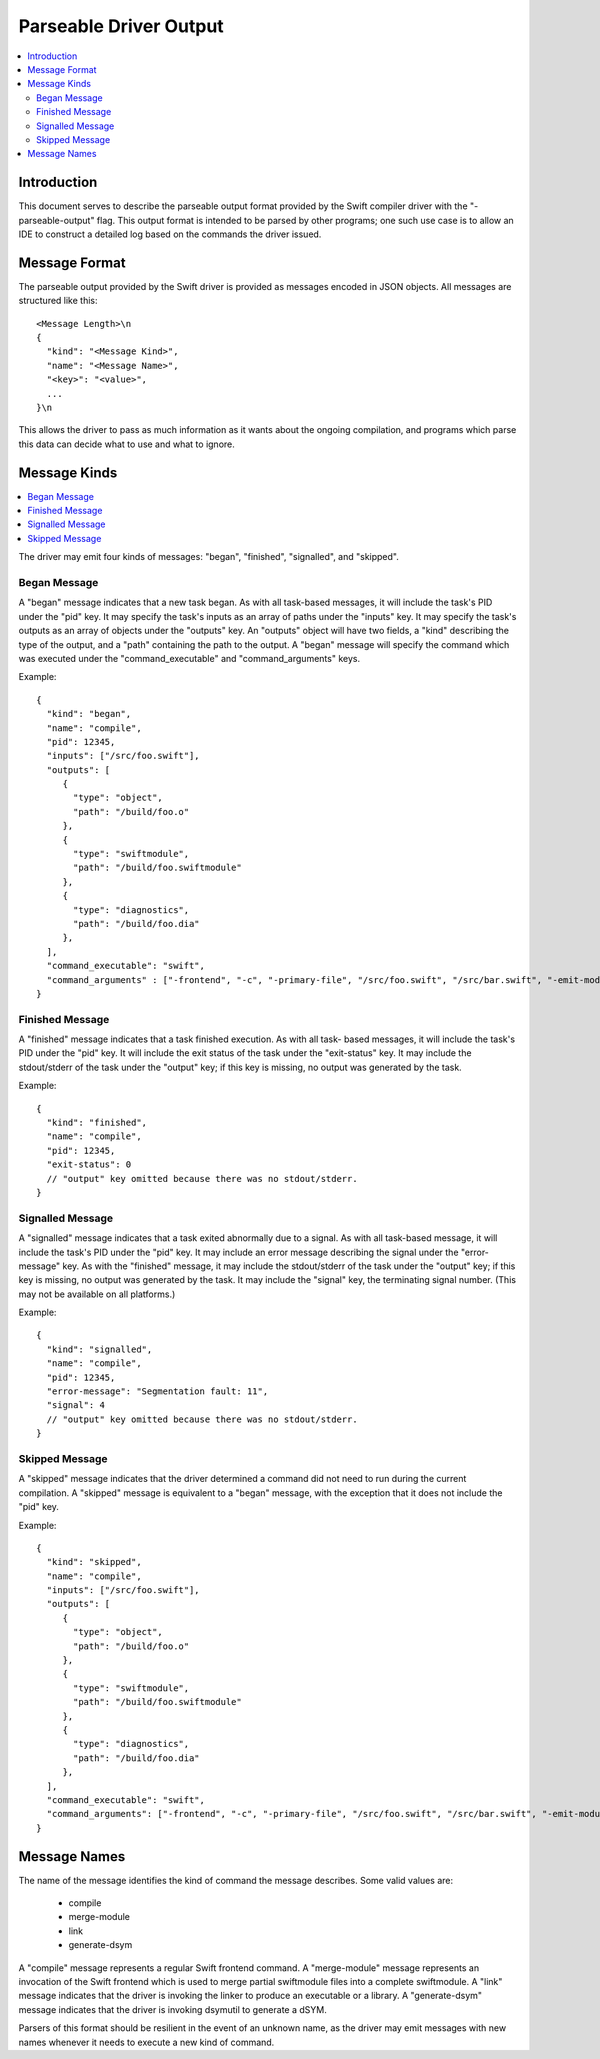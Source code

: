 =======================
Parseable Driver Output
=======================

.. contents::
   :local:

.. highlight:: none

Introduction
============

This document serves to describe the parseable output format provided by the
Swift compiler driver with the "-parseable-output" flag. This output format is
intended to be parsed by other programs; one such use case is to allow an IDE to
construct a detailed log based on the commands the driver issued.

Message Format
==============

The parseable output provided by the Swift driver is provided as messages
encoded in JSON objects. All messages are structured like this::

   <Message Length>\n
   {
     "kind": "<Message Kind>",
     "name": "<Message Name>",
     "<key>": "<value>",
     ...
   }\n

This allows the driver to pass as much information as it wants about the ongoing
compilation, and programs which parse this data can decide what to use and what
to ignore.

Message Kinds
=============

.. contents::
   :local:

The driver may emit four kinds of messages: "began", "finished", "signalled",
and "skipped".

Began Message
-------------

A "began" message indicates that a new task began. As with all task-based
messages, it will include the task's PID under the "pid" key. It may specify the
task's inputs as an array of paths under the "inputs" key. It may specify the
task's outputs as an array of objects under the "outputs" key. An "outputs"
object will have two fields, a "kind" describing the type of the output, and a
"path" containing the path to the output. A "began" message will specify the
command which was executed under the "command_executable" and "command_arguments"
keys.

Example::

   {
     "kind": "began",
     "name": "compile",
     "pid": 12345,
     "inputs": ["/src/foo.swift"],
     "outputs": [
        {
          "type": "object",
          "path": "/build/foo.o"
        },
        {
          "type": "swiftmodule",
          "path": "/build/foo.swiftmodule"
        },
        {
          "type": "diagnostics",
          "path": "/build/foo.dia"
        },
     ],
     "command_executable": "swift",
     "command_arguments" : ["-frontend", "-c", "-primary-file", "/src/foo.swift", "/src/bar.swift", "-emit-module-path", "/build/foo.swiftmodule", "-emit-diagnostics-path", "/build/foo.dia"]
   }

Finished Message
----------------

A "finished" message indicates that a task finished execution. As with all task-
based messages, it will include the task's PID under the "pid" key. It will
include the exit status of the task under the "exit-status" key. It may include
the stdout/stderr of the task under the "output" key; if this key is missing,
no output was generated by the task.

Example::

   {
     "kind": "finished",
     "name": "compile",
     "pid": 12345,
     "exit-status": 0
     // "output" key omitted because there was no stdout/stderr.
   }

Signalled Message
-----------------

A "signalled" message indicates that a task exited abnormally due to a signal.
As with all task-based message, it will include the task's PID under the "pid"
key. It may include an error message describing the signal under the
"error-message" key. As with the "finished" message, it may include the
stdout/stderr of the task under the "output" key; if this key is missing, no
output was generated by the task. It may include the "signal" key,
the terminating signal number. (This may not be available on all platforms.)

Example::

   {
     "kind": "signalled",
     "name": "compile",
     "pid": 12345,
     "error-message": "Segmentation fault: 11",
     "signal": 4
     // "output" key omitted because there was no stdout/stderr.
   }

Skipped Message
---------------

A "skipped" message indicates that the driver determined a command did not need to
run during the current compilation. A "skipped" message is equivalent to a "began"
message, with the exception that it does not include the "pid" key.

Example::

   {
     "kind": "skipped",
     "name": "compile",
     "inputs": ["/src/foo.swift"],
     "outputs": [
        {
          "type": "object",
          "path": "/build/foo.o"
        },
        {
          "type": "swiftmodule",
          "path": "/build/foo.swiftmodule"
        },
        {
          "type": "diagnostics",
          "path": "/build/foo.dia"
        },
     ],
     "command_executable": "swift",
     "command_arguments": ["-frontend", "-c", "-primary-file", "/src/foo.swift", "/src/bar.swift", "-emit-module-path", "/build/foo.swiftmodule", "-emit-diagnostics-path", "/build/foo.dia"]
   }

Message Names
=============

The name of the message identifies the kind of command the message describes.
Some valid values are:

   - compile
   - merge-module
   - link
   - generate-dsym

A "compile" message represents a regular Swift frontend command.
A "merge-module" message represents an invocation of the Swift frontend which is
used to merge partial swiftmodule files into a complete swiftmodule. A "link"
message indicates that the driver is invoking the linker to produce an
executable or a library. A "generate-dsym" message indicates that the driver is
invoking dsymutil to generate a dSYM.

Parsers of this format should be resilient in the event of an unknown name, as
the driver may emit messages with new names whenever it needs to execute a new
kind of command.
